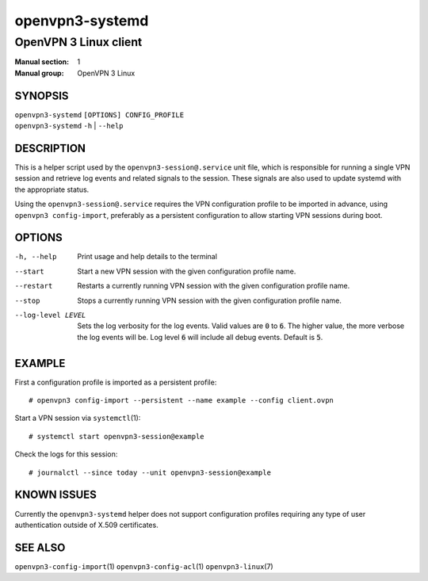 ================
openvpn3-systemd
================

----------------------
OpenVPN 3 Linux client
----------------------

:Manual section: 1
:Manual group: OpenVPN 3 Linux

SYNOPSIS
========
| ``openvpn3-systemd`` ``[OPTIONS] CONFIG_PROFILE``
| ``openvpn3-systemd`` ``-h`` | ``--help``


DESCRIPTION
===========
This is a helper script used by the ``openvpn3-session@.service`` unit file,
which is responsible for running a single VPN session and retrieve log events
and related signals to the session.  These signals are also used to update
systemd with the appropriate status.

Using the ``openvpn3-session@.service`` requires the VPN configuration profile
to be imported in advance, using ``openvpn3 config-import``, preferably as a
persistent configuration to allow starting VPN sessions during boot.


OPTIONS
=======

-h, --help      Print  usage and help details to the terminal

--start         Start a new VPN session with the given configuration profile
                name.

--restart       Restarts a currently running VPN session with the given
                configuration profile name.

--stop          Stops a currently running VPN session with the given
                configuration profile name.

--log-level LEVEL
                Sets the log verbosity for the log events.  Valid values
                are :code:`0` to :code:`6`.  The higher value, the more
                verbose the log events will be.  Log level :code:`6` will
                include all debug events.  Default is :code:`5`.


EXAMPLE
=======
First a configuration profile is imported as a persistent profile:
::

   # openvpn3 config-import --persistent --name example --config client.ovpn

Start a VPN session via ``systemctl``\(1):
::

   # systemctl start openvpn3-session@example

Check the logs for this session:
::

   # journalctl --since today --unit openvpn3-session@example


KNOWN ISSUES
============
Currently the ``openvpn3-systemd`` helper does not support configuration
profiles requiring any type of user authentication outside of X.509
certificates.

SEE ALSO
========

``openvpn3-config-import``\(1)
``openvpn3-config-acl``\(1)
``openvpn3-linux``\(7)

